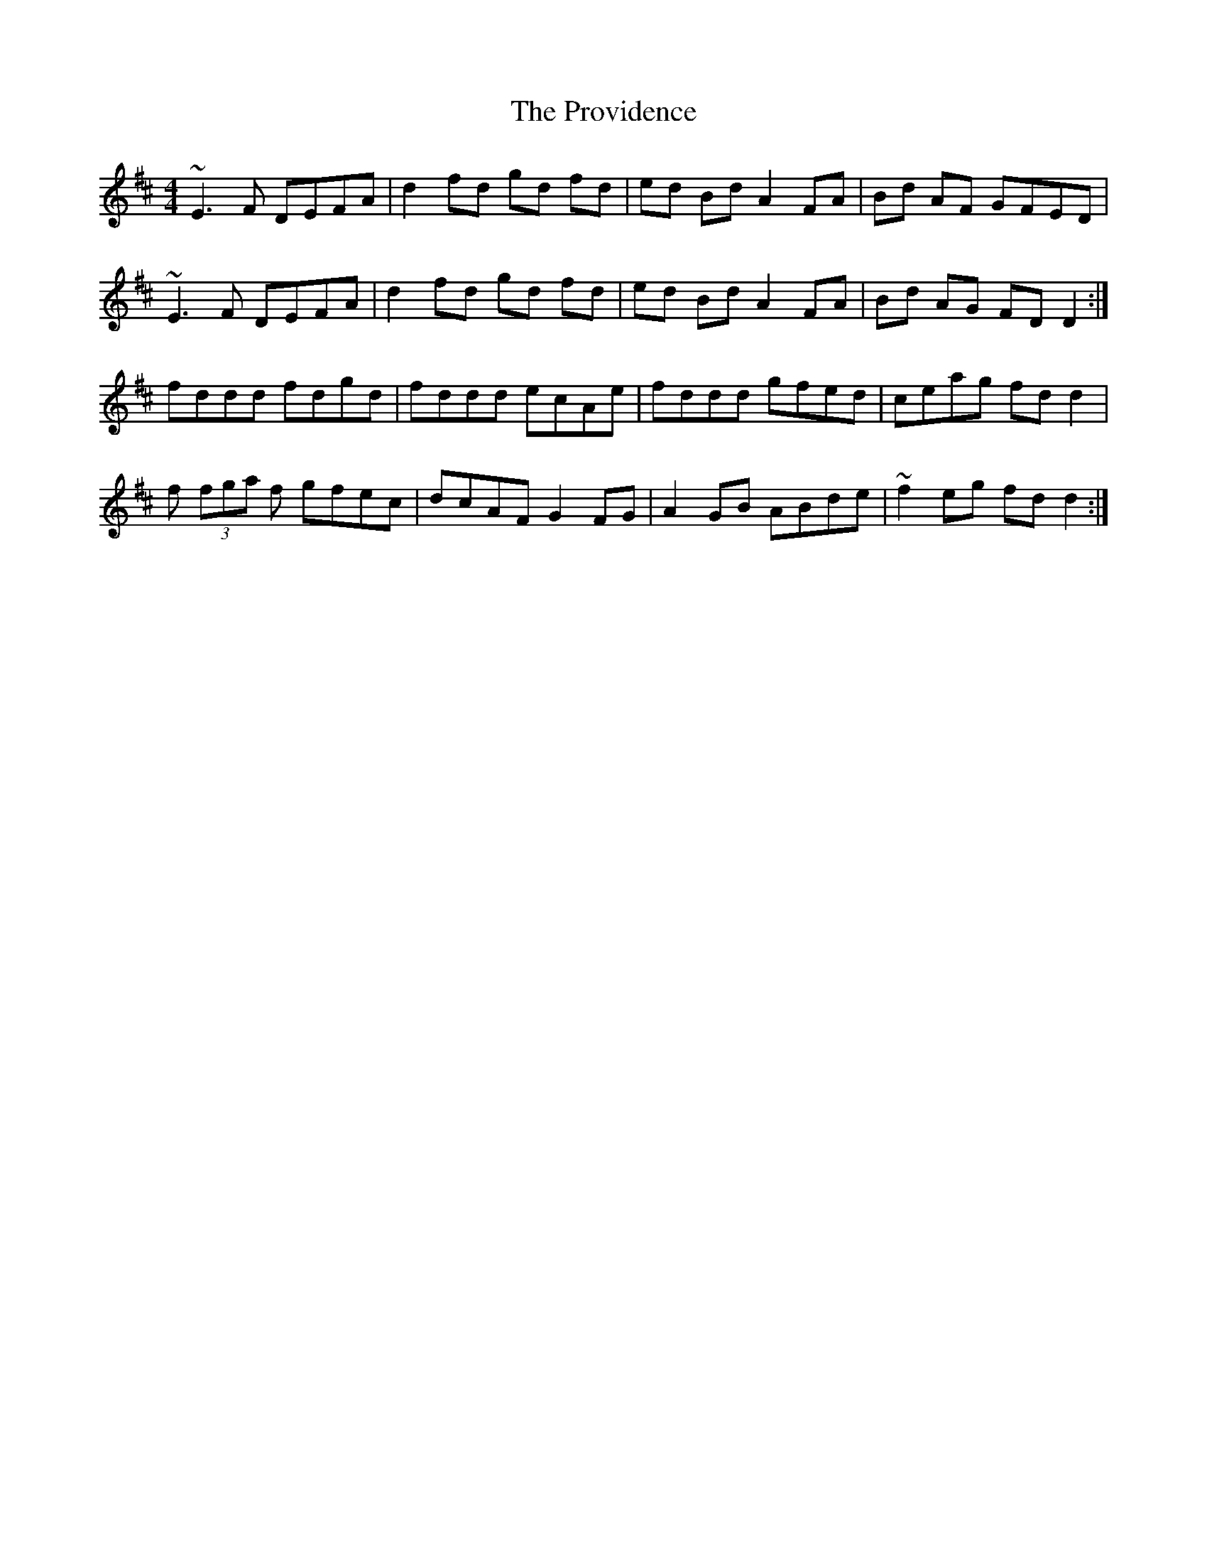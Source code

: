 X: 33213
T: Providence, The
R: reel
M: 4/4
K: Dmajor
~E3F DEFA|d2 fd gd fd|ed Bd A2 FA|Bd AF GFED|
~E3F DEFA|d2 fd gd fd|ed Bd A2 FA|Bd AG FDD2:|
fddd fdgd|fddd ecAe|fddd gfed|ceag fdd2|
f (3fga f gfec|dcAF G2FG|A2GB ABde|~f2 eg fdd2:|

